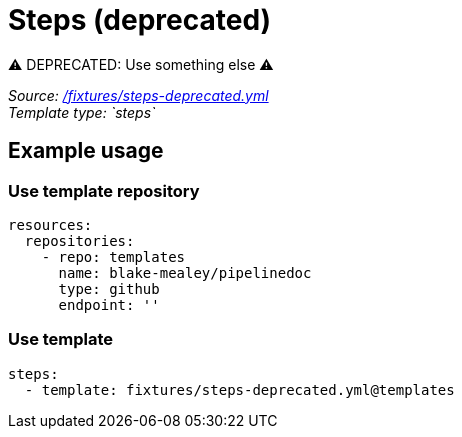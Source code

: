 // this file was generated by pipelinedoc v1.7.0-development-asciidoc - do not modify directly

= Steps (deprecated)

⚠ DEPRECATED: Use something else ⚠

_Source: link:/fixtures/steps-deprecated.yml[/fixtures/steps-deprecated.yml]_ +
_Template type: `steps`_ +







== Example usage

=== Use template repository

[source, yaml]
----
resources:
  repositories:
    - repo: templates
      name: blake-mealey/pipelinedoc
      type: github
      endpoint: ''
----


=== Use template

[source, yaml]
----
steps:
  - template: fixtures/steps-deprecated.yml@templates
----
